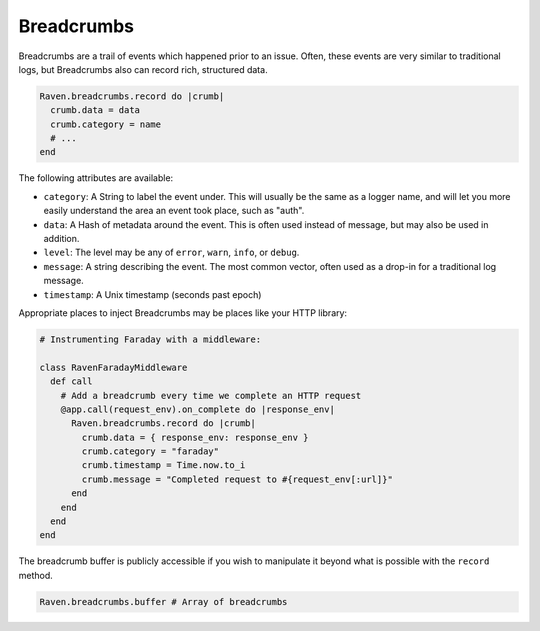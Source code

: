.. versionadded:: 1.2

Breadcrumbs
===========

Breadcrumbs are a trail of events which happened prior to an issue. Often, these events are very similar to traditional logs, but Breadcrumbs also can record rich, structured data.

.. sourcecode:: ruby

    Raven.breadcrumbs.record do |crumb|
      crumb.data = data
      crumb.category = name
      # ...
    end

The following attributes are available:

* ``category``: A String to label the event under. This will usually be the same as a logger name, and will let you more easily understand the area an event took place, such as "auth".
* ``data``: A Hash of metadata around the event. This is often used instead of message, but may also be used in addition.
* ``level``: The level may be any of ``error``, ``warn``, ``info``, or ``debug``.
* ``message``: A string describing the event. The most common vector, often used as a drop-in for a traditional log message.
* ``timestamp``: A Unix timestamp (seconds past epoch)

Appropriate places to inject Breadcrumbs may be places like your HTTP library:

.. sourcecode:: ruby

    # Instrumenting Faraday with a middleware:

    class RavenFaradayMiddleware
      def call
        # Add a breadcrumb every time we complete an HTTP request
        @app.call(request_env).on_complete do |response_env|
          Raven.breadcrumbs.record do |crumb|
            crumb.data = { response_env: response_env }
            crumb.category = "faraday"
            crumb.timestamp = Time.now.to_i
            crumb.message = "Completed request to #{request_env[:url]}"
          end
        end
      end
    end

.. versionadded:: 2.6

The breadcrumb buffer is publicly accessible if you wish to manipulate it beyond
what is possible with the ``record`` method.

.. sourcecode:: ruby

  Raven.breadcrumbs.buffer # Array of breadcrumbs

